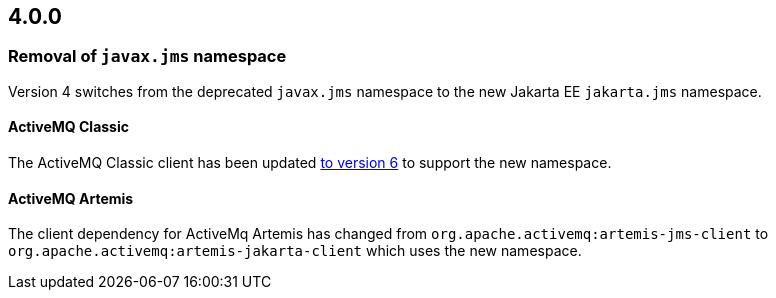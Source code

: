 == 4.0.0

=== Removal of `javax.jms` namespace

Version 4 switches from the deprecated `javax.jms` namespace to the new Jakarta EE `jakarta.jms` namespace.

==== ActiveMQ Classic

The ActiveMQ Classic client has been updated https://activemq.apache.org/new-features-in-60[to version 6] to support the new namespace.

==== ActiveMQ Artemis

The client dependency for ActiveMq Artemis has changed from `org.apache.activemq:artemis-jms-client` to `org.apache.activemq:artemis-jakarta-client` which uses the new namespace.
